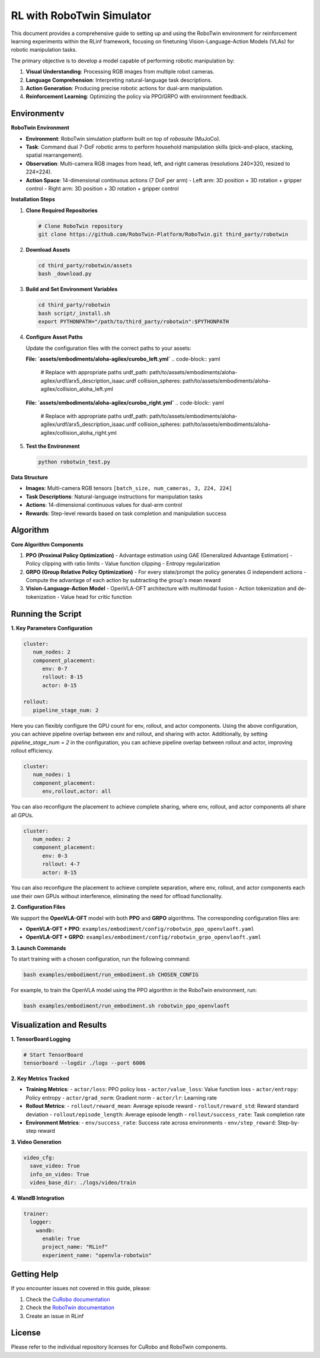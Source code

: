 RL with RoboTwin Simulator
==========================

.. |huggingface| image:: /_static/svg/hf-logo.svg
   :width: 16px
   :height: 16px
   :class: inline-icon

This document provides a comprehensive guide to setting up and using the RoboTwin environment 
for reinforcement learning experiments within the RLinf framework, focusing on finetuning 
Vision-Language-Action Models (VLAs) for robotic manipulation tasks.

The primary objective is to develop a model capable of performing robotic manipulation by:

1. **Visual Understanding**: Processing RGB images from multiple robot cameras.
2. **Language Comprehension**: Interpreting natural-language task descriptions.
3. **Action Generation**: Producing precise robotic actions for dual-arm manipulation.
4. **Reinforcement Learning**: Optimizing the policy via PPO/GRPO with environment feedback.

Environmentv
-----------------------

**RoboTwin Environment**

- **Environment**: RoboTwin simulation platform built on top of *robosuite* (MuJoCo).
- **Task**: Command dual 7-DoF robotic arms to perform household manipulation skills (pick-and-place, stacking, spatial rearrangement).
- **Observation**: Multi-camera RGB images from head, left, and right cameras (resolutions 240×320, resized to 224×224).
- **Action Space**: 14-dimensional continuous actions (7 DoF per arm)
  - Left arm: 3D position + 3D rotation + gripper control
  - Right arm: 3D position + 3D rotation + gripper control

**Installation Steps**

1. **Clone Required Repositories**

   .. code-block:: bash

      # Clone RoboTwin repository
      git clone https://github.com/RoboTwin-Platform/RoboTwin.git third_party/robotwin

2. **Download Assets**

   .. code-block:: bash

      cd third_party/robotwin/assets
      bash _download.py

3. **Build and Set Environment Variables**

   .. code-block:: bash

      cd third_party/robotwin
      bash script/_install.sh
      export PYTHONPATH="/path/to/third_party/robotwin":$PYTHONPATH

4. **Configure Asset Paths**

   Update the configuration files with the correct paths to your assets:

   **File: `assets/embodiments/aloha-agilex/curobo_left.yml`**
   .. code-block:: yaml

      # Replace with appropriate paths
      urdf_path: path/to/assets/embodiments/aloha-agilex/urdf/arx5_description_isaac.urdf
      collision_spheres: path/to/assets/embodiments/aloha-agilex/collision_aloha_left.yml

   **File: `assets/embodiments/aloha-agilex/curobo_right.yml`**
   .. code-block:: yaml

      # Replace with appropriate paths
      urdf_path: path/to/assets/embodiments/aloha-agilex/urdf/arx5_description_isaac.urdf
      collision_spheres: path/to/assets/embodiments/aloha-agilex/collision_aloha_right.yml

5. **Test the Environment**

   .. code-block:: bash

      python robotwin_test.py

**Data Structure**

- **Images**: Multi-camera RGB tensors ``[batch_size, num_cameras, 3, 224, 224]``
- **Task Descriptions**: Natural-language instructions for manipulation tasks
- **Actions**: 14-dimensional continuous values for dual-arm control
- **Rewards**: Step-level rewards based on task completion and manipulation success

Algorithm
-----------------------------------------

**Core Algorithm Components**

1. **PPO (Proximal Policy Optimization)**
   - Advantage estimation using GAE (Generalized Advantage Estimation)
   - Policy clipping with ratio limits
   - Value function clipping
   - Entropy regularization

2. **GRPO (Group Relative Policy Optimization)**
   - For every state/prompt the policy generates *G* independent actions
   - Compute the advantage of each action by subtracting the group's mean reward

3. **Vision-Language-Action Model**
   - OpenVLA-OFT architecture with multimodal fusion
   - Action tokenization and de-tokenization
   - Value head for critic function

Running the Script
-------------------

**1. Key Parameters Configuration**

.. code-block:: yaml

   cluster:
      num_nodes: 2
      component_placement:
         env: 0-7
         rollout: 8-15
         actor: 0-15

   rollout:
      pipeline_stage_num: 2

Here you can flexibly configure the GPU count for env, rollout, and actor components.
Using the above configuration, you can achieve pipeline overlap between env and rollout, and sharing with actor.
Additionally, by setting `pipeline_stage_num = 2` in the configuration, you can achieve pipeline overlap between rollout and actor, improving rollout efficiency.

.. code-block:: yaml
   
   cluster:
      num_nodes: 1
      component_placement:
         env,rollout,actor: all

You can also reconfigure the placement to achieve complete sharing, where env, rollout, and actor components all share all GPUs.

.. code-block:: yaml

   cluster:
      num_nodes: 2
      component_placement:
         env: 0-3
         rollout: 4-7
         actor: 8-15

You can also reconfigure the placement to achieve complete separation, where env, rollout, and actor components each use their own GPUs without interference, eliminating the need for offload functionality.

**2. Configuration Files**

We support the **OpenVLA-OFT** model with both **PPO** and **GRPO** algorithms.  
The corresponding configuration files are:

- **OpenVLA-OFT + PPO**: ``examples/embodiment/config/robotwin_ppo_openvlaoft.yaml``
- **OpenVLA-OFT + GRPO**: ``examples/embodiment/config/robotwin_grpo_openvlaoft.yaml``

**3. Launch Commands**

To start training with a chosen configuration, run the following command:

.. code-block:: bash

   bash examples/embodiment/run_embodiment.sh CHOSEN_CONFIG

For example, to train the OpenVLA model using the PPO algorithm in the RoboTwin environment, run:

.. code-block:: bash

   bash examples/embodiment/run_embodiment.sh robotwin_ppo_openvlaoft

Visualization and Results
-------------------------

**1. TensorBoard Logging**

.. code-block:: bash

   # Start TensorBoard
   tensorboard --logdir ./logs --port 6006

**2. Key Metrics Tracked**

- **Training Metrics**:
  - ``actor/loss``: PPO policy loss
  - ``actor/value_loss``: Value function loss
  - ``actor/entropy``: Policy entropy
  - ``actor/grad_norm``: Gradient norm
  - ``actor/lr``: Learning rate

- **Rollout Metrics**:
  - ``rollout/reward_mean``: Average episode reward
  - ``rollout/reward_std``: Reward standard deviation
  - ``rollout/episode_length``: Average episode length
  - ``rollout/success_rate``: Task completion rate

- **Environment Metrics**:
  - ``env/success_rate``: Success rate across environments
  - ``env/step_reward``: Step-by-step reward

**3. Video Generation**

.. code-block:: yaml

   video_cfg:
     save_video: True
     info_on_video: True
     video_base_dir: ./logs/video/train

**4. WandB Integration**

.. code-block:: yaml

   trainer:
     logger:
       wandb:
         enable: True
         project_name: "RLinf"
         experiment_name: "openvla-robotwin"

Getting Help
------------

If you encounter issues not covered in this guide, please:

1. Check the `CuRobo documentation <https://github.com/NVlabs/curobo>`_
2. Check the `RoboTwin documentation <https://github.com/RoboTwin-Platform/RoboTwin>`_
3. Create an issue in RLinf

License
-------

Please refer to the individual repository licenses for CuRobo and RoboTwin components.
